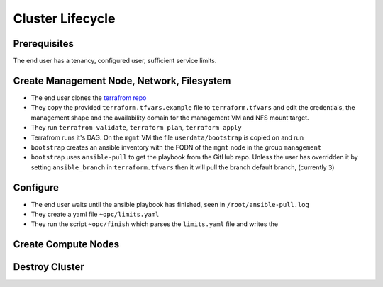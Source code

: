 Cluster Lifecycle
=================

Prerequisites
-------------

The end user has a tenancy, configured user, sufficient service limits.

Create Management Node, Network, Filesystem
-------------------------------------------

- The end user clones the `terrafrom repo <https://github.com/ACRC/oci-cluster-terraform>`_
- They copy the provided ``terraform.tfvars.example`` file to
  ``terraform.tfvars`` and edit the credentials, the management shape and the
  availability domain for the management VM and NFS mount target.
- They run ``terrafrom validate``, ``terraform plan``,  ``terraform apply``
- Terrafrom runs it's DAG. On the ``mgmt`` VM the file ``userdata/bootstrap`` is copied on and run
- ``bootstrap`` creates an ansible inventory with the FQDN of the ``mgmt`` node in the group ``management``
- ``bootstrap`` uses ``ansible-pull`` to get the playbook from the GitHub repo.
  Unless the user has overridden it by setting ``ansible_branch`` in
  ``terraform.tfvars`` then it will pull the branch default branch, (currently
  ``3``)

Configure
---------

- The end user waits until the ansible playbook has finished, seen in ``/root/ansible-pull.log``
- They create a yaml file ``~opc/limits.yaml``
- They run the script ``~opc/finish`` which parses the ``limits.yaml`` file and writes the 

Create Compute Nodes
--------------------

Destroy Cluster
---------------



